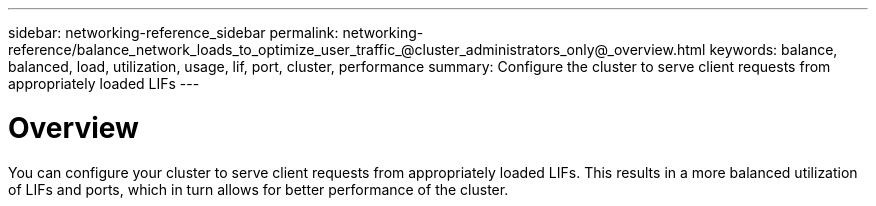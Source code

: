---
sidebar: networking-reference_sidebar
permalink: networking-reference/balance_network_loads_to_optimize_user_traffic_@cluster_administrators_only@_overview.html
keywords: balance, balanced, load, utilization, usage, lif, port, cluster, performance
summary: Configure the cluster to serve client requests from appropriately loaded LIFs
---

= Overview
:hardbreaks:
:nofooter:
:icons: font
:linkattrs:
:imagesdir: ./media/

//
// This file was created with NDAC Version 2.0 (August 17, 2020)
//
// 2020-11-30 12:43:36.673916
//
// restructured: March 2021
//

[.lead]
You can configure your cluster to serve client requests from appropriately loaded LIFs. This results in a more balanced utilization of LIFs and ports, which in turn allows for better performance of the cluster.
